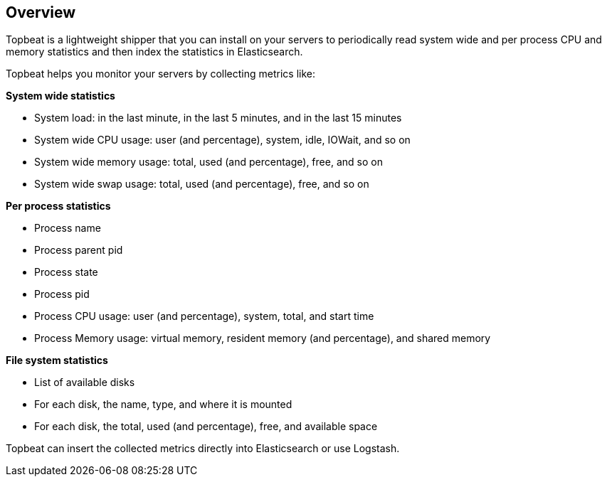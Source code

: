 == Overview

Topbeat is a lightweight shipper that you can install on your servers to periodically read 
system wide and per process CPU and memory statistics and then index the statistics in Elasticsearch.

Topbeat helps you monitor your servers by collecting metrics like:

*System wide statistics*

    * System load: in the last minute, in the last 5 minutes, and in the last 15 minutes
    * System wide CPU usage: user (and percentage), system, idle, IOWait, and so on
    * System wide memory usage: total, used (and percentage), free, and so on
    * System wide swap usage: total, used (and percentage), free, and so on

*Per process statistics*

	* Process name
    * Process parent pid
    * Process state
    * Process pid
    * Process CPU usage: user (and percentage), system, total, and start time
    * Process Memory usage: virtual memory, resident memory (and percentage), and shared memory

*File system statistics*

    * List of available disks
    * For each disk, the name, type, and where it is mounted
    * For each disk, the total, used (and percentage), free, and available space


Topbeat can insert the collected metrics directly into Elasticsearch
or use Logstash.

